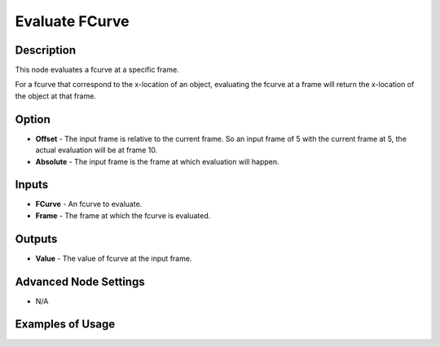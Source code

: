 Evaluate FCurve
===============

Description
-----------

This node evaluates a fcurve at a specific frame.

For a fcurve that correspond to the x-location of an object, evaluating the fcurve at a frame will return the x-location of the object at that frame.

.. image:: images/evaluate_fcurve_node.png
   :width: 160pt

Option
------

- **Offset** - The input frame is relative to the current frame. So an input frame of 5 with the current frame at 5, the actual evaluation will be at frame 10.
- **Absolute** - The input frame is the frame at which evaluation will happen.

Inputs
------

- **FCurve** - An fcurve to evaluate.
- **Frame** - The frame at which the fcurve is evaluated.

Outputs
-------

- **Value** - The value of fcurve at the input frame.

Advanced Node Settings
----------------------

- N/A

Examples of Usage
-----------------

.. image:: gifs/evaluate_fcurve_node_example.gif
